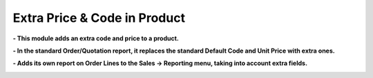 =============================
Extra Price & Code in Product
=============================

**- This module adds an extra code and price to a product.**

.. image:: product_price_code_extra/static/description/product_fields.png
   :width: 100%

**- In the standard Order/Quotation report, it replaces the standard Default Code and Unit Price with extra ones.**

.. image:: product_price_code_extra/static/description/report_so_qo.png
   :width: 100%

**- Adds its own report on Order Lines to the Sales -> Reporting menu, taking into account extra fields.**

.. image:: product_price_code_extra/static/description/sol_report_tree.png
   :width: 100%

.. image:: product_price_code_extra/static/description/sol_report_pivot.png
   :width: 100%

.. image:: product_price_code_extra/static/description/sol_report_graph.png
   :width: 100%
